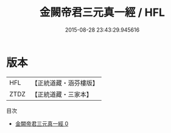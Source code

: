 #+TITLE: 金闕帝君三元真一經 / HFL

#+DATE: 2015-08-28 23:43:29.945616
* 版本
 |       HFL|【正統道藏・涵芬樓版】|
 |      ZTDZ|【正統道藏・三家本】|
目次
 - [[file:KR5a0254_000.txt][金闕帝君三元真一經 0]]
